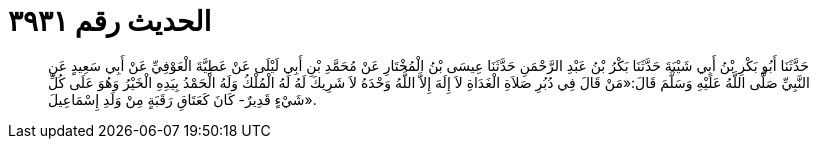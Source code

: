 
= الحديث رقم ٣٩٣١

[quote.hadith]
حَدَّثَنَا أَبُو بَكْرِ بْنُ أَبِي شَيْبَةَ حَدَّثَنَا بَكْرُ بْنُ عَبْدِ الرَّحْمَنِ حَدَّثَنَا عِيسَى بْنُ الْمُخْتَارِ عَنْ مُحَمَّدِ بْنِ أَبِي لَيْلَى عَنْ عَطِيَّةَ الْعَوْفِيِّ عَنْ أَبِي سَعِيدٍ عَنِ النَّبِيِّ صَلَّى اللَّهُ عَلَيْهِ وَسَلَّمَ قَالَ:«مَنْ قَالَ فِي دُبُرِ صَلاَةِ الْغَدَاةِ لاَ إِلَهَ إِلاَّ اللَّهُ وَحْدَهُ لاَ شَرِيكَ لَهُ لَهُ الْمُلْكُ وَلَهُ الْحَمْدُ بِيَدِهِ الْخَيْرُ وَهُوَ عَلَى كُلِّ شَيْءٍ قَدِيرٌ- كَانَ كَعَتَاقِ رَقَبَةٍ مِنْ وَلَدِ إِسْمَاعِيلَ».